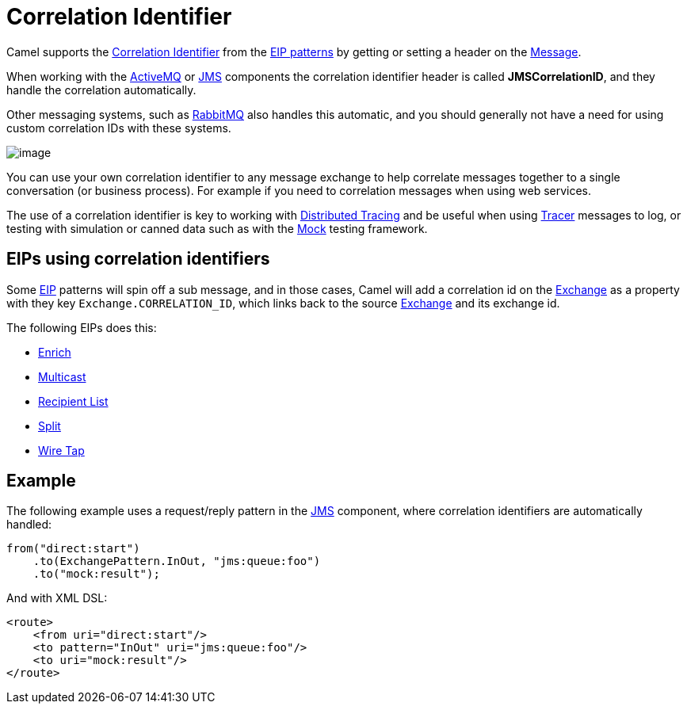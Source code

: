 = Correlation Identifier

Camel supports the
http://www.enterpriseintegrationpatterns.com/CorrelationIdentifier.html[Correlation
Identifier] from the xref:enterprise-integration-patterns.adoc[EIP
patterns] by getting or setting a header on the xref:message.adoc[Message].

When working with the xref:ROOT:activemq-component.adoc[ActiveMQ] or xref:ROOT:jms-component.adoc[JMS]
components the correlation identifier header is called
*JMSCorrelationID*, and they handle the correlation automatically.

Other messaging systems, such as xref:ROOT:rabbitmq-component.adoc[RabbitMQ] also handles this automatic,
and you should generally not have a need for using custom correlation IDs with these systems.

image::eip/CorrelationIdentifierSolution.gif[image]

You can use your own correlation identifier to any
message exchange to help correlate messages together to a single
conversation (or business process). For example if you need to correlation messages when using web services.

The use of a correlation identifier is key to working with xref:others:tracing.adoc[Distributed Tracing]
and be useful when using xref:latest@manual::tracer.adoc[Tracer] messages to log,
or testing with simulation or canned data such as with the xref:ROOT:mock-component.adoc[Mock] testing framework.


== EIPs using correlation identifiers

Some xref:enterprise-integration-patterns.adoc[EIP] patterns will spin off a sub message, and in
those cases, Camel will add a correlation id on the
xref:latest@manual:ROOT:exchange.adoc[Exchange] as a property with they key
`Exchange.CORRELATION_ID`, which links back to the source
xref:latest@manual:ROOT:exchange.adoc[Exchange] and its exchange id.

The following EIPs does this:

- xref:enrich-eip.adoc[Enrich]
- xref:multicast-eip.adoc[Multicast]
- xref:recipientList-eip.adoc[Recipient List]
- xref:split-eip.adoc[Split]
- xref:wireTap-eip.adoc[Wire Tap]

== Example

The following example uses a request/reply pattern in
the xref:ROOT:jms-component.adoc[JMS] component, where correlation identifiers are automatically handled:

[source,java]
----
from("direct:start")
    .to(ExchangePattern.InOut, "jms:queue:foo")
    .to("mock:result");
----

And with XML DSL:

[source,xml]
----
<route>
    <from uri="direct:start"/>
    <to pattern="InOut" uri="jms:queue:foo"/>
    <to uri="mock:result"/>
</route>
----

